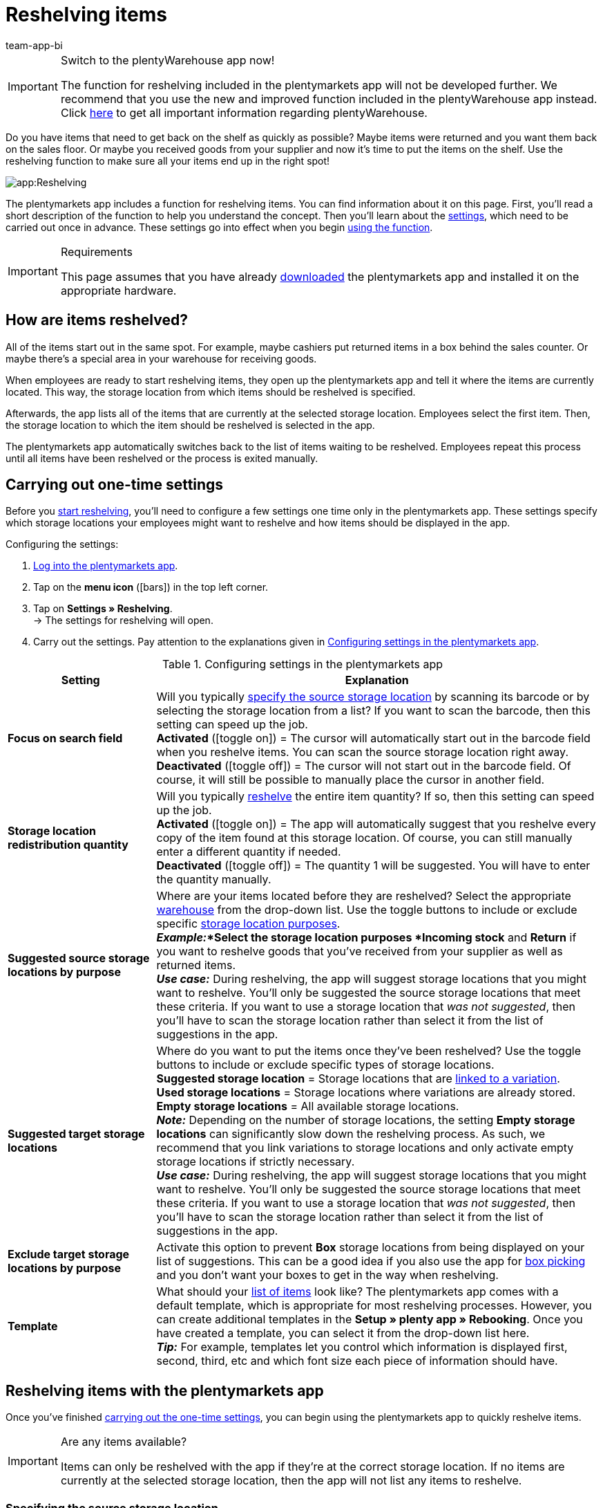 = Reshelving items
:author: team-app-bi
:keywords: Reshelve stock app, reshelve items app
The plentymarkets app includes a function for reshelving items. You can find information about it on this page.

[IMPORTANT]
.Switch to the plentyWarehouse app now!
====
The function for reshelving included in the plentymarkets app will not be developed further. We recommend that you use the new and improved function included in the plentyWarehouse app instead. Click xref:stock-management:plentywarehouse.adoc#[here] to get all important information regarding plentyWarehouse.
====

Do you have items that need to get back on the shelf as quickly as possible? Maybe items were returned and you want them back on the sales floor. Or maybe you received goods from your supplier and now it’s time to put the items on the shelf. Use the reshelving function to make sure all your items end up in the right spot!

image::app:Reshelving.gif[]

The plentymarkets app includes a function for reshelving items. You can find information about it on this page. First, you'll read a short description of the function to help you understand the concept. Then you’ll learn about the xref:app:reshelving.adoc#200[settings], which need to be carried out once in advance. These settings go into effect when you begin xref:app:reshelving.adoc#300[using the function].

[IMPORTANT]
.Requirements
====
This page assumes that you have already xref:app:installation.adoc#[downloaded] the plentymarkets app and installed it on the appropriate hardware.
====

[#100]
== How are items reshelved?

All of the items start out in the same spot. For example, maybe cashiers put returned items in a box behind the sales counter. Or maybe there’s a special area in your warehouse for receiving goods.

When employees are ready to start reshelving items, they open up the plentymarkets app and tell it where the items are currently located. This way, the storage location from which items should be reshelved is specified.

Afterwards, the app lists all of the items that are currently at the selected storage location. Employees select the first item. Then, the storage location to which the item should be reshelved is selected in the app.

The plentymarkets app automatically switches back to the list of items waiting to be reshelved. Employees repeat this process until all items have been reshelved or the process is exited manually.

[#200]
== Carrying out one-time settings

Before you xref:app:reshelving.adoc#300[start reshelving], you’ll need to configure a few settings one time only in the plentymarkets app. These settings specify which storage locations your employees might want to reshelve and how items should be displayed in the app.

[.instruction]
Configuring the settings:

. xref:app:installation.adoc#1200[Log into the plentymarkets app].
. Tap on the *menu icon* (icon:bars[role="blue"]) in the top left corner.
. Tap on *Settings » Reshelving*. +
→ The settings for reshelving will open.
. Carry out the settings. Pay attention to the explanations given in <<table-settings-reshelving>>.

[[table-settings-reshelving]]
.Configuring settings in the plentymarkets app
[cols="1,3"]
|====
|Setting |Explanation

| *Focus on search field*
|Will you typically xref:app:reshelving.adoc#400[specify the source storage location] by scanning its barcode or by selecting the storage location from a list? If you want to scan the barcode, then this setting can speed up the job. +
*Activated* (icon:toggle-on[role="green"]) = The cursor will automatically start out in the barcode field when you reshelve items. You can scan the source storage location right away. +
*Deactivated* (icon:toggle-off[role="darkGrey"]) = The cursor will not start out in the barcode field. Of course, it will still be possible to manually place the cursor in another field.

| *Storage location redistribution quantity*
|Will you typically xref:app:reshelving.adoc#600[reshelve] the entire item quantity?  If so, then this setting can speed up the job. +
*Activated* (icon:toggle-on[role="green"]) = The app will automatically suggest that you reshelve every copy of the item found at this storage location. Of course, you can still manually enter a different quantity if needed. +
*Deactivated* (icon:toggle-off[role="darkGrey"]) = The quantity 1 will be suggested. You will have to enter the quantity manually.

| *Suggested source storage locations by purpose*
|Where are your items located before they are reshelved? Select the appropriate xref:stock-management:setting-up-a-warehouse.adoc#200[warehouse] from the drop-down list. Use the toggle buttons to include or exclude specific xref:stock-management:setting-up-a-warehouse.adoc#500[storage location purposes]. +
*_Example:_*Select the storage location purposes *Incoming stock* and *Return* if you want to reshelve goods that you’ve received from your supplier as well as returned items. +
*_Use case:_* During reshelving, the app will suggest storage locations that you might want to reshelve. You’ll only be suggested the source storage locations that meet these criteria. If you want to use a storage location that _was not suggested_, then you’ll have to scan the storage location rather than select it from the list of suggestions in the app.

| *Suggested target storage locations*
|Where do you want to put the items once they’ve been reshelved? Use the toggle buttons to include or exclude specific types of storage locations. +
*Suggested storage location* = Storage locations that are xref:stock-management:variations-track-stock.adoc#300[linked to a variation]. +
*Used storage locations* = Storage locations where variations are already stored. +
*Empty storage locations* = All available storage locations. +
*_Note:_* Depending on the number of storage locations, the setting *Empty storage locations* can significantly slow down the reshelving process. As such, we recommend that you link variations to storage locations and only activate empty storage locations if strictly necessary. +
*_Use case:_* During reshelving, the app will suggest storage locations that you might want to reshelve. You’ll only be suggested the source storage locations that meet these criteria. If you want to use a storage location that _was not suggested_, then you’ll have to scan the storage location rather than select it from the list of suggestions in the app.

| *Exclude target storage locations by purpose*
|Activate this option to prevent *Box* storage locations from being displayed on your list of suggestions. This can be a good idea if you also use the app for xref:app:mobile-box-picking.adoc#[box picking] and you don't want your boxes to get in the way when reshelving.

| *Template*
|What should your xref:app:reshelving.adoc#500[list of items] look like? The plentymarkets app comes with a default template, which is appropriate for most reshelving processes. However, you can create additional templates in the *Setup » plenty app » Rebooking*. Once you have created a template, you can select it from the drop-down list here. +
*_Tip:_* For example, templates let you control which information is displayed first, second, third, etc and which font size each piece of information should have.
|====

[#300]
== Reshelving items with the plentymarkets app

Once you’ve finished xref:app:reshelving.adoc#200[carrying out the one-time settings], you can begin using the plentymarkets app to quickly reshelve items.

[IMPORTANT]
.Are any items available?
====
Items can only be reshelved with the app if they’re at the correct storage location. If no items are currently at the selected storage location, then the app will not list any items to reshelve.
====

[#400]
=== Specifying the source storage location

Where are the items that need to be reshelved? Specify which storage location you want to reshelve.

[.instruction]
Specifying the source storage location:

. xref:app:installation.adoc#1200[Log into the plentymarkets app].
. Tap on the *menu icon* (icon:bars[role="blue"]) in the top left corner.
. Tap on *Warehouse management » Reshelving*. +
→ A list of all xref:app:reshelving.adoc#200[suggested storage locations] is displayed.
. Scan the storage location's barcode or tap on the storage location in the app. +
→ You will see a list of all items that are currently stored here.

[#500]
=== Selecting an item

plentymarkets automatically makes a list of all the items currently at this storage location. Duplicate items are grouped together. For example, if two copies of an item need to go back on the shelf, then the employee can specify the item quantity directly during reshelving.

The list includes important information about the items that are ready to be reshelved. For example, the employee sees the item ID and the item name. You can control which information is displayed on the list. To do so, create a xref:app:reshelving.adoc#200[template].

[.instruction]
Working with the item list:

. Look at the list to find out which items need to be reshelved.
. Decide which item you want to reshelve first.
. Scan the item's barcode or tap on the item in the app.

[#600]
=== Reshelving items

Where do you want to put these items once they’ve been reshelved? A list of all xref:app:reshelving.adoc#200[suggested storage locations] is displayed. Simply scan a storage location’s barcode or tap on a storage location in the app.

[.instruction]
Reshelving items:

. Put the item on the appropriate place on the shelf.
. Scan this storage location's barcode or tap on this storage location in the app. +
→ plentymarkets changes the item’s storage location. Your plentymarkets system keeps a record of this xref:stock-management:managing-stocks.adoc#1100[stock movement]. +
→ If other items still need to be reshelved from the source storage location, the screen will switch back to the xref:app:reshelving.adoc#500[item list] and you can continue with the next item.

[TIP]
.Multiple copies of an item
====
Duplicate items are grouped together in the app. For example, if two copies of an item need to go back on the shelf, then you can specify the item quantity while reshelving. Simply scan the item multiple times. Every time you scan the item, the number automatically increases by one. +
*_Note:_* Alternatively, tap on *Quantity* and enter the number.

If you typically reshelve the entire quantity, you can save time by activating the option *Storage location redistribution quantity* in the xref:app:reshelving.adoc#200[app settings].
====
